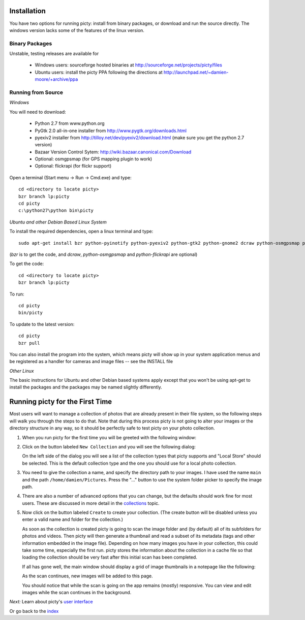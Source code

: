 Installation
============

You have two options for running picty: install from binary packages, or download and run the source directly. The windows version lacks some of the features of the linux version.

Binary Packages
---------------

Unstable, testing releases are available for

 * Windows users: sourceforge hosted binaries at
   http://sourceforge.net/projects/picty/files

 * Ubuntu users: install the picty PPA following the directions at
   http://launchpad.net/~damien-moore/+archive/ppa

Running from Source
-------------------

*Windows*

You will need to download:

 * Python 2.7 from www.python.org
 * PyGtk 2.0 all-in-one installer from http://www.pygtk.org/downloads.html
 * pyexiv2 installer from http://tilloy.net/dev/pyexiv2/download.html (make sure you get the python 2.7 version)
 * Bazaar Version Control Sytem: http://wiki.bazaar.canonical.com/Download
 * Optional: osmgpsmap (for GPS mapping plugin to work)
 * Optional: flickrapi (for flickr support)

Open a terminal (Start menu -> Run -> Cmd.exe) and type::

    cd <directory to locate picty>
    bzr branch lp:picty
    cd picty
    c:\python27\python bin\picty


*Ubuntu and other Debian Based Linux System*

To install the required dependencies, open a linux terminal and type::

    sudo apt-get install bzr python-pyinotify python-pyexiv2 python-gtk2 python-gnome2 dcraw python-osmgpsmap python-flickrapi

(*bzr* is to get the code, and *dcraw*, *python-osmgpsmap* and *python-flickrapi* are optional)

To get the code::

    cd <directory to locate picty>
    bzr branch lp:picty

To run::

    cd picty
    bin/picty

To update to the latest version::

    cd picty
    bzr pull

You can also install the program into the system, which means picty will show up in your system application menus and be registered as a handler for cameras and image files -- see the INSTALL file

*Other Linux*

The basic instructions for Ubuntu and other Debian based systems apply except that you won't be using apt-get to install the packages and the packages may be named slightly differently.

Running picty for the First Time
================================

Most users will want to manage a collection of photos that are already
present in their file system, so the following steps will walk you through
the steps to do that. Note that during this process picty is not going to
alter your images or the directory structure in any way, so it should be
perfectly safe to test picty on your photo collection.

1. When you run picty for the first time you will be greeted with the
   following window:

   .. image:: screenshots/start.png

2. Click on the button labeled ``New Collection`` and you will see the
   following dialog:

   .. image:: screenshots/new-collection.png

   On the left side of the dialog you will see a list of the collection types
   that picty supports and "Local Store" should be selected. This is the default
   collection type and the one you should use for a local photo collection.

3. You need to give the collection a name, and specify the directory path
   to your images. I have used the name ``main`` and the path
   ``/home/damien/Pictures``. Press the "..." button to use the system folder
   picker to specify the image path.

   .. image:: screenshots/new-collection-details.png

4. There are also a number of advanced options that you can change, but the
   defaults should work fine for most users. These are discussed in more detail
   in the `collections <collections.rst>`_ topic.

5. Now click on the button labeled ``Create`` to create your collection.
   (The create button will be disabled unless you enter a valid name and
   folder for the collection.)

   As soon as the collection is created
   picty is going to scan the image folder and (by default) all
   of its subfolders for photos and videos. Then picty will then generate a
   thumbnail and read a subset of its metadata (tags and other information
   embedded in the image file). Depending on how many images you have in
   your collection, this could take some time, especially the first run. picty
   stores the information about the collection in a cache file so that
   loading the collection should be very fast after this initial scan has
   been completed.

   If all has gone well, the main window should display a grid
   of image thumbnails in a notepage like the following:

   .. image:: screenshots/new-collection-created.png

   As the scan continues, new images will be added to this page.

   You should notice that while the scan is going on the app remains (mostly) responsive.
   You can view and edit images while the scan continues in the background.


*Next:* Learn about picty's `user interface <user_interface.rst>`_

Or go back to the `index <index.rst>`_
